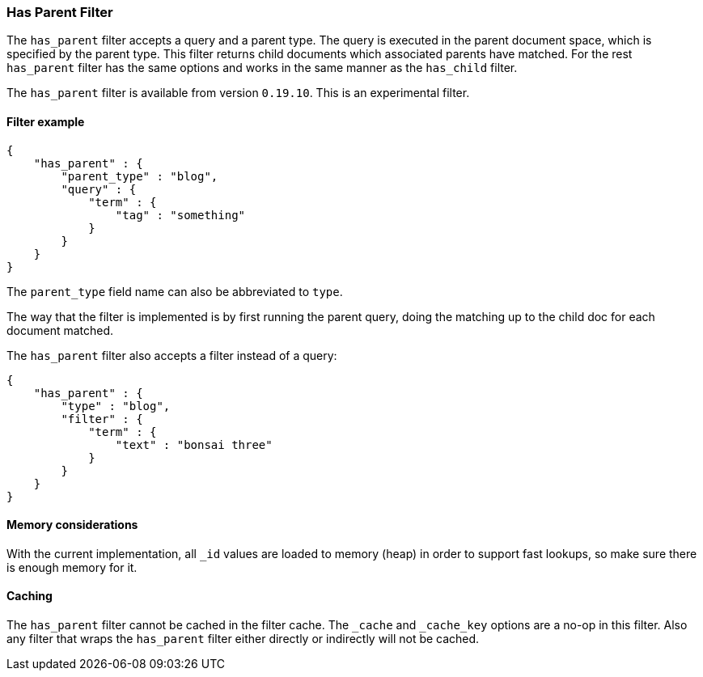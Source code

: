 [[query-dsl-has-parent-filter]]
=== Has Parent Filter

The `has_parent` filter accepts a query and a parent type. The query is
executed in the parent document space, which is specified by the parent
type. This filter returns child documents which associated parents have
matched. For the rest `has_parent` filter has the same options and works
in the same manner as the `has_child` filter.

The `has_parent` filter is available from version `0.19.10`. This is an
experimental filter.

[float]
==== Filter example

[source,js]
--------------------------------------------------
{
    "has_parent" : {
        "parent_type" : "blog",
        "query" : {
            "term" : {
                "tag" : "something"
            }
        }
    }
}  
--------------------------------------------------

The `parent_type` field name can also be abbreviated to `type`.

The way that the filter is implemented is by first running the parent
query, doing the matching up to the child doc for each document matched.

The `has_parent` filter also accepts a filter instead of a query:

[source,js]
--------------------------------------------------
{
    "has_parent" : {
        "type" : "blog",
        "filter" : {
            "term" : {
                "text" : "bonsai three"
            }
        }
    }
}    
--------------------------------------------------

[float]
==== Memory considerations

With the current implementation, all `_id` values are loaded to memory
(heap) in order to support fast lookups, so make sure there is enough
memory for it.

[float]
==== Caching

The `has_parent` filter cannot be cached in the filter cache. The `_cache`
and `_cache_key` options are a no-op in this filter. Also any filter that
wraps the `has_parent` filter either directly or indirectly will not be cached.
